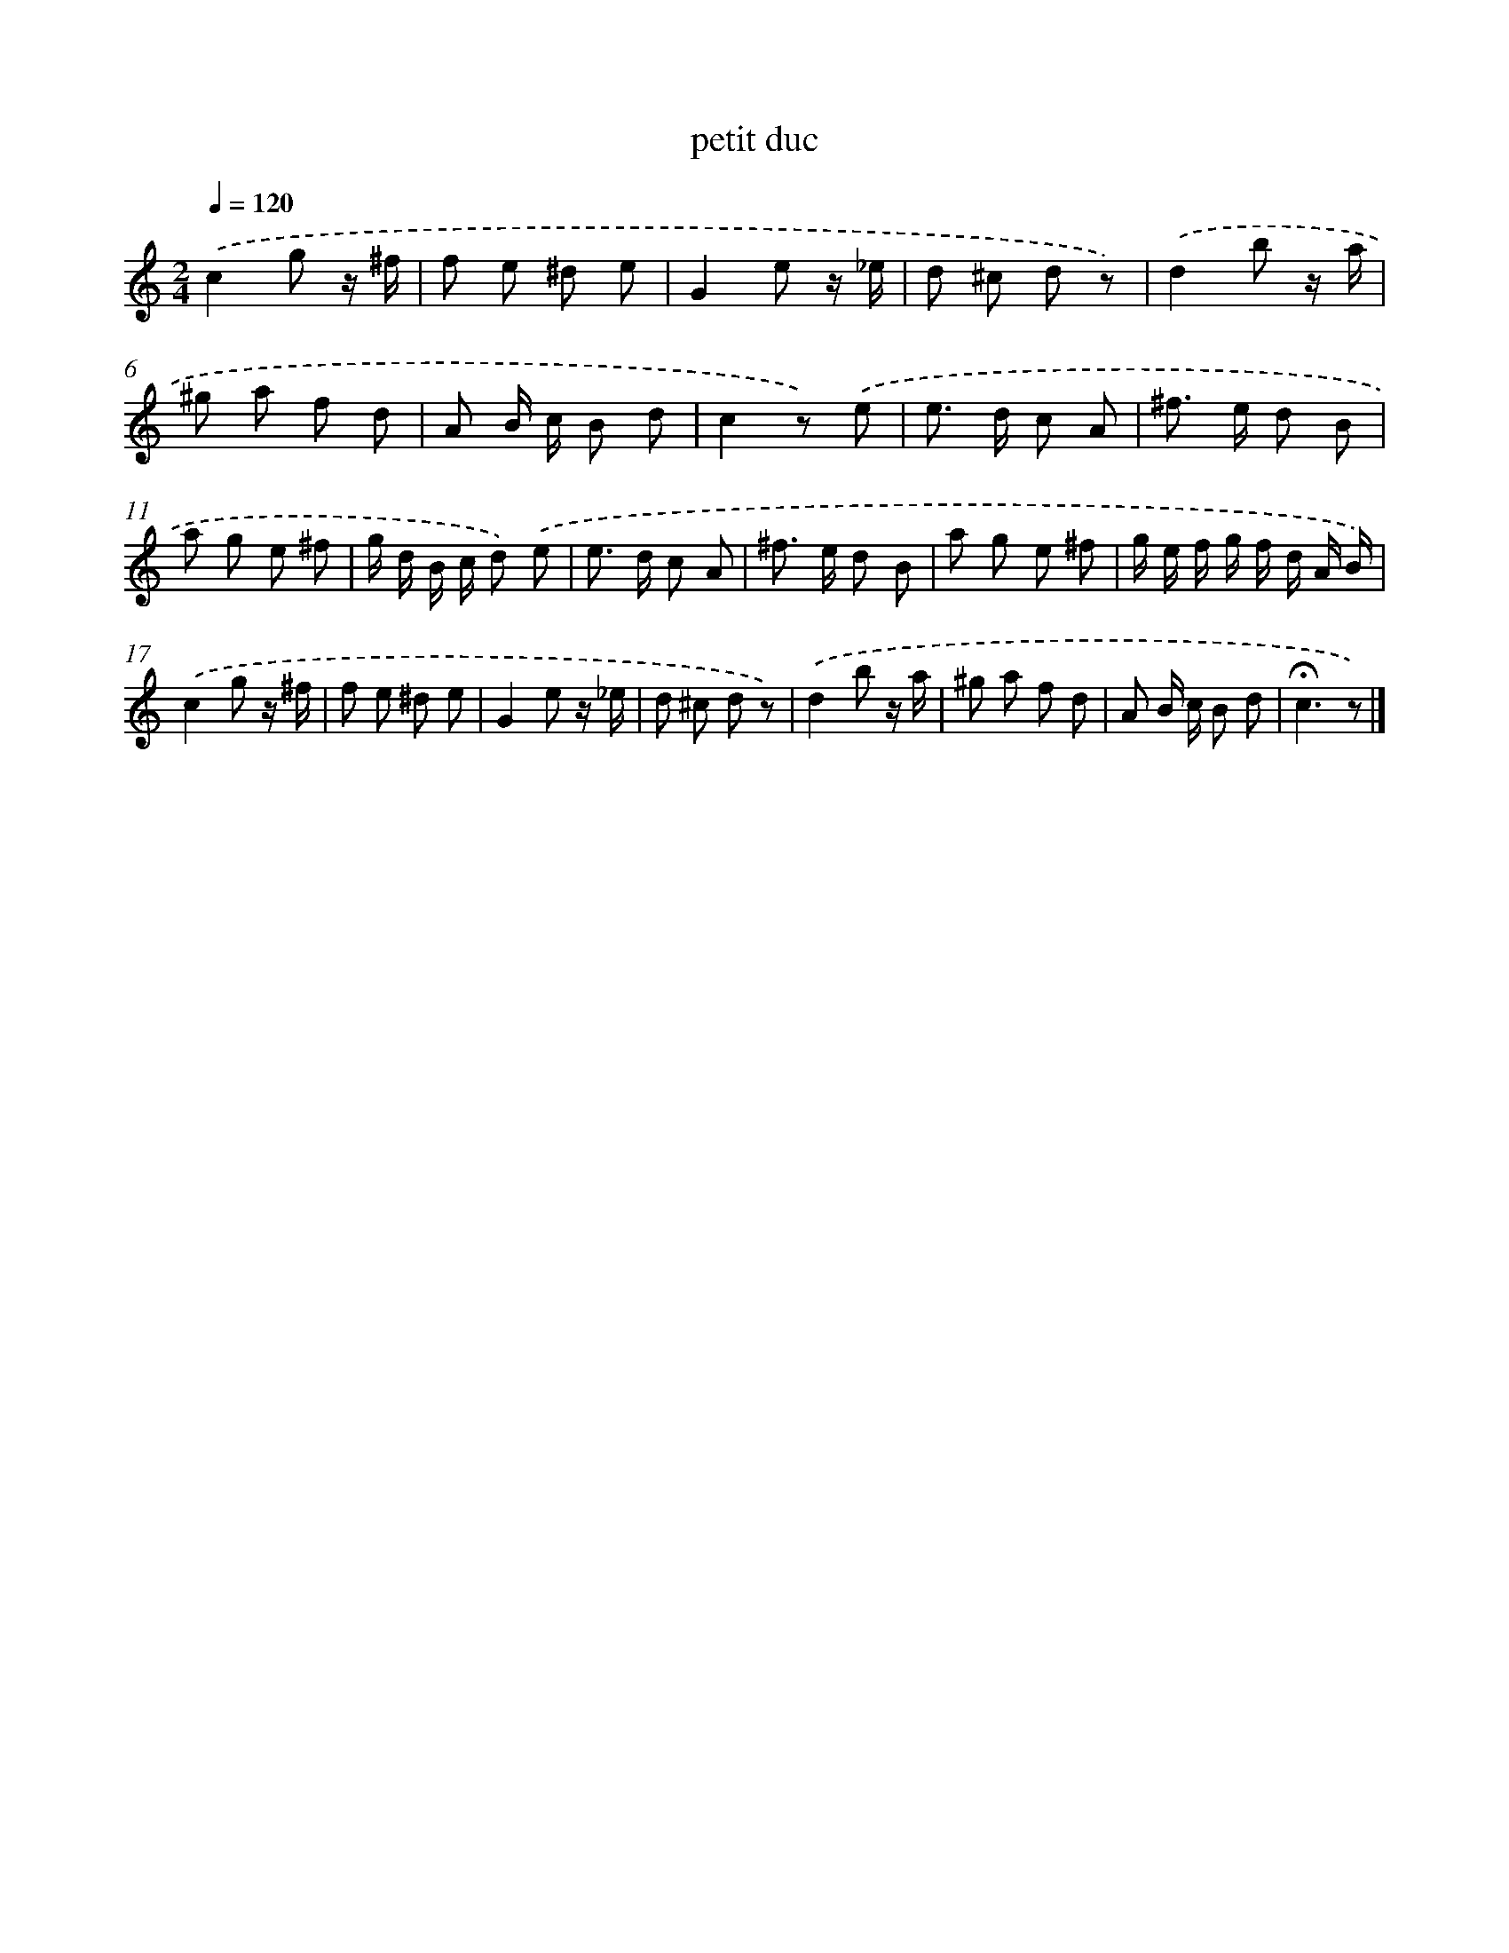 X: 14784
T: petit duc
%%abc-version 2.0
%%abcx-abcm2ps-target-version 5.9.1 (29 Sep 2008)
%%abc-creator hum2abc beta
%%abcx-conversion-date 2018/11/01 14:37:47
%%humdrum-veritas 1893515330
%%humdrum-veritas-data 2168132871
%%continueall 1
%%barnumbers 0
L: 1/8
M: 2/4
Q: 1/4=120
K: C clef=treble
.('c2g z/ ^f/ |
f e ^d e |
G2e z/ _e/ |
d ^c d z) |
.('d2b z/ a/ |
^g a f d |
A B/ c/ B d |
c2z) .('e |
e> d c A |
^f> e d B |
a g e ^f |
g/ d/ B/ c/ d) .('e |
e> d c A |
^f> e d B |
a g e ^f |
g/ e/ f/ g/ f/ d/ A/ B/) |
.('c2g z/ ^f/ |
f e ^d e |
G2e z/ _e/ |
d ^c d z) |
.('d2b z/ a/ |
^g a f d |
A B/ c/ B d |
!fermata!c3z) |]
